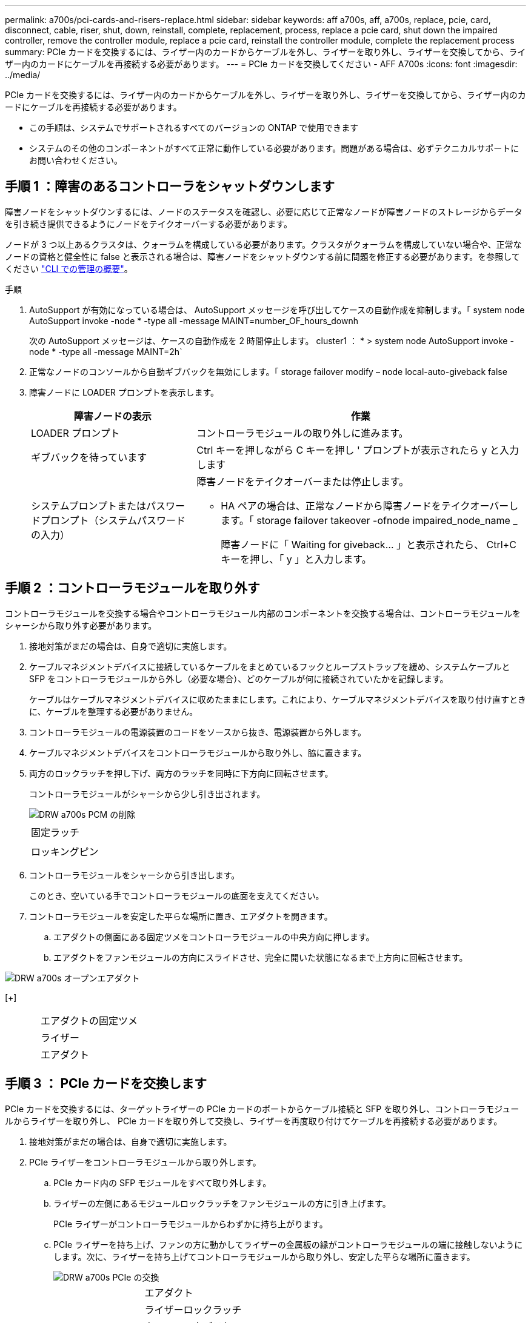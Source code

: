 ---
permalink: a700s/pci-cards-and-risers-replace.html 
sidebar: sidebar 
keywords: aff a700s, aff, a700s, replace, pcie, card, disconnect, cable, riser, shut, down, reinstall, complete, replacement, process, replace a pcie card, shut down the impaired controller, remove the controller module, replace a pcie card, reinstall the controller module, complete the replacement process 
summary: PCIe カードを交換するには、ライザー内のカードからケーブルを外し、ライザーを取り外し、ライザーを交換してから、ライザー内のカードにケーブルを再接続する必要があります。 
---
= PCIe カードを交換してください - AFF A700s
:icons: font
:imagesdir: ../media/


[role="lead"]
PCIe カードを交換するには、ライザー内のカードからケーブルを外し、ライザーを取り外し、ライザーを交換してから、ライザー内のカードにケーブルを再接続する必要があります。

* この手順は、システムでサポートされるすべてのバージョンの ONTAP で使用できます
* システムのその他のコンポーネントがすべて正常に動作している必要があります。問題がある場合は、必ずテクニカルサポートにお問い合わせください。




== 手順 1 ：障害のあるコントローラをシャットダウンします

[role="lead"]
障害ノードをシャットダウンするには、ノードのステータスを確認し、必要に応じて正常なノードが障害ノードのストレージからデータを引き続き提供できるようにノードをテイクオーバーする必要があります。

ノードが 3 つ以上あるクラスタは、クォーラムを構成している必要があります。クラスタがクォーラムを構成していない場合や、正常なノードの資格と健全性に false と表示される場合は、障害ノードをシャットダウンする前に問題を修正する必要があります。を参照してください link:https://docs.netapp.com/us-en/ontap/system-admin/index.html["CLI での管理の概要"^]。

.手順
. AutoSupport が有効になっている場合は、 AutoSupport メッセージを呼び出してケースの自動作成を抑制します。「 system node AutoSupport invoke -node * -type all -message MAINT=number_OF_hours_downh
+
次の AutoSupport メッセージは、ケースの自動作成を 2 時間停止します。 cluster1 ： * > system node AutoSupport invoke -node * -type all -message MAINT=2h`

. 正常なノードのコンソールから自動ギブバックを無効にします。「 storage failover modify – node local-auto-giveback false
. 障害ノードに LOADER プロンプトを表示します。
+
[cols="1,2"]
|===
| 障害ノードの表示 | 作業 


 a| 
LOADER プロンプト
 a| 
コントローラモジュールの取り外しに進みます。



 a| 
ギブバックを待っています
 a| 
Ctrl キーを押しながら C キーを押し ' プロンプトが表示されたら y と入力します



 a| 
システムプロンプトまたはパスワードプロンプト（システムパスワードの入力）
 a| 
障害ノードをテイクオーバーまたは停止します。

** HA ペアの場合は、正常なノードから障害ノードをテイクオーバーします。「 storage failover takeover -ofnode impaired_node_name _
+
障害ノードに「 Waiting for giveback... 」と表示されたら、 Ctrl+C キーを押し、「 y 」と入力します。



|===




== 手順 2 ：コントローラモジュールを取り外す

[role="lead"]
コントローラモジュールを交換する場合やコントローラモジュール内部のコンポーネントを交換する場合は、コントローラモジュールをシャーシから取り外す必要があります。

. 接地対策がまだの場合は、自身で適切に実施します。
. ケーブルマネジメントデバイスに接続しているケーブルをまとめているフックとループストラップを緩め、システムケーブルと SFP をコントローラモジュールから外し（必要な場合）、どのケーブルが何に接続されていたかを記録します。
+
ケーブルはケーブルマネジメントデバイスに収めたままにします。これにより、ケーブルマネジメントデバイスを取り付け直すときに、ケーブルを整理する必要がありません。

. コントローラモジュールの電源装置のコードをソースから抜き、電源装置から外します。
. ケーブルマネジメントデバイスをコントローラモジュールから取り外し、脇に置きます。
. 両方のロックラッチを押し下げ、両方のラッチを同時に下方向に回転させます。
+
コントローラモジュールがシャーシから少し引き出されます。

+
image::../media/drw_a700s_pcm_remove.png[DRW a700s PCM の削除]

+
|===


 a| 
image:../media/legend_icon_01.png[""]
 a| 
固定ラッチ



 a| 
image:../media/legend_icon_02.png[""]
 a| 
ロッキングピン

|===
. コントローラモジュールをシャーシから引き出します。
+
このとき、空いている手でコントローラモジュールの底面を支えてください。

. コントローラモジュールを安定した平らな場所に置き、エアダクトを開きます。
+
.. エアダクトの側面にある固定ツメをコントローラモジュールの中央方向に押します。
.. エアダクトをファンモジュールの方向にスライドさせ、完全に開いた状態になるまで上方向に回転させます。




image::../media/drw_a700s_open_air_duct.png[DRW a700s オープンエアダクト]

[+]

[cols="1,3"]
|===


 a| 
image:../media/legend_icon_01.png[""]
 a| 
エアダクトの固定ツメ



 a| 
image:../media/legend_icon_02.png[""]
 a| 
ライザー



 a| 
image:../media/legend_icon_03.png[""]
 a| 
エアダクト

|===


== 手順 3 ： PCIe カードを交換します

[role="lead"]
PCIe カードを交換するには、ターゲットライザーの PCIe カードのポートからケーブル接続と SFP を取り外し、コントローラモジュールからライザーを取り外し、 PCIe カードを取り外して交換し、ライザーを再度取り付けてケーブルを再接続する必要があります。

. 接地対策がまだの場合は、自身で適切に実施します。
. PCIe ライザーをコントローラモジュールから取り外します。
+
.. PCIe カード内の SFP モジュールをすべて取り外します。
.. ライザーの左側にあるモジュールロックラッチをファンモジュールの方に引き上げます。
+
PCIe ライザーがコントローラモジュールからわずかに持ち上がります。

.. PCIe ライザーを持ち上げ、ファンの方に動かしてライザーの金属板の縁がコントローラモジュールの端に接触しないようにします。次に、ライザーを持ち上げてコントローラモジュールから取り外し、安定した平らな場所に置きます。
+
image::../media/drw_a700s_pcie_replace.png[DRW a700s PCIe の交換]

+
[cols="1,3"]
|===


 a| 
image:../media/legend_icon_01.png[""]
 a| 
エアダクト



 a| 
image:../media/legend_icon_02.png[""]
 a| 
ライザーロックラッチ



 a| 
image:../media/legend_icon_03.png[""]
 a| 
カードロックブラケット



 a| 
image:../media/legend_icon_04.png[""]
 a| 
ライザー 2 （中央のライザー）とライザースロット 2 と 3 にある PCI カード

|===


. PCIe カードをライザーから取り外します。
+
.. ライザーを回して、 PCIe カードを取り出せるようにします。
.. PCIe ライザーの側面にあるロックブラケットを押し、開いた位置まで回転させます。
.. PCIe カードをライザーから取り外します。


. PCIe カードを PCIe ライザーの同じスロットに取り付けます。
+
.. ライザーのカードガイドとライザー内のカードソケットにカードを合わせ、ライザー内のソケットに垂直に挿入します。
+

NOTE: カードが正しい向きでライザーソケットに完全に装着されたことを確認します。

.. ロックラッチを、カチッと音がしてロックされるまで動かします。


. コントローラモジュールにライザーを取り付けます。
+
.. ライザーの縁をコントローラモジュールの金属板の下側に合わせます。
.. コントローラモジュールのピンにライザーを合わせ、コントローラモジュールに差し込みます。
.. ロックラッチを下に動かして、ロックされるまでクリックします。
+
ロックされたロックラッチはライザー上部と水平になり、ライザーがコントローラモジュールに垂直に装着されます。

.. PCIe カードから取り外したすべての SFP モジュールを再度取り付けます。






== 手順 4 ：コントローラモジュールを再度取り付けます

[role="lead"]
コントローラモジュール内のコンポーネントを交換したら、コントローラモジュールをシステムシャーシに再度取り付けてブートする必要があります。

. 接地対策がまだの場合は、自身で適切に実施します。
. まだ行っていない場合は、エアダクトを閉じます。
+
.. エアダクトをコントローラモジュールまで下げます。
.. カチッという音がして固定ツメが所定の位置に収まるまで、エアダクトをライザーの方向にスライドさせます。
.. エアダクトが正しく取り付けられ、所定の位置に固定されていることを確認します。
+
image::../media/drw_a700s_close_air_duct.png[DRW a700s 閉エアダクト]

+
[cols="1,3"]
|===


 a| 
image:../media/legend_icon_01.png[""]
 a| 
固定ツメ



 a| 
image:../media/legend_icon_02.png[""]
 a| 
スライドプランジャ

|===


. コントローラモジュールの端をシャーシの開口部に合わせ、コントローラモジュールをシステムに半分までそっと押し込みます。
+

NOTE: 指示があるまでコントローラモジュールをシャーシに完全に挿入しないでください。

. 必要に応じてシステムにケーブルを再接続します。
+
光ファイバケーブルを使用する場合は、メディアコンバータ（ QSFP または SFP ）を取り付け直してください（取り外した場合）。

. 電源装置に電源コードを接続し、電源ケーブルロックカラーを再度取り付けてから、電源装置を電源に接続します。
. コントローラモジュールの再取り付けを完了します。
+
.. ケーブルマネジメントデバイスをまだ取り付けていない場合は、取り付け直します。
.. コントローラモジュールをシャーシに挿入し、ミッドプレーンまでしっかりと押し込んで完全に装着します。
+
コントローラモジュールが完全に装着されると、ロックラッチが上がります。

+

NOTE: コネクタの破損を防ぐため、コントローラモジュールをスライドしてシャーシに挿入する際に力を入れすぎないでください。

+
コントローラモジュールは、シャーシに完全に装着されるとすぐにブートを開始します。

.. ロックラッチを上に回転させてロックピンが外れるように傾け、ロックされるまで下げます。


. システムが 40GbE NIC またはオンボードポートで 10GbE のクラスタインターコネクトとデータ接続をサポートするように設定されている場合は、保守モードで nicadmin convert コマンドを使用して、これらのポートを 10GbE 接続に変換します。
+

NOTE: 変換が完了したら必ずメンテナンスモードを終了してください。

. ストレージをギブバックしてノードを通常動作に戻します。「 storage failover giveback -ofnode impaired_node_name _
. 自動ギブバックを無効にした場合は、再度有効にします。「 storage failover modify -node local-auto-giveback true 」




== 手順 5 ：障害が発生したパーツをネットアップに返却する

[role="lead"]
部品を交換したあと、障害のある部品をネットアップに返却することができます。詳細については、キットに付属する RMA 指示書を参照してください。テクニカルサポートにお問い合わせください https://mysupport.netapp.com/site/global/dashboard["ネットアップサポート"]RMA 番号を確認する場合や、交換用手順にサポートが必要な場合は、日本国内サポート用電話番号：国内フリーダイヤル 0066-33-123-265 または 0066-33-821-274 （国際フリーフォン 800-800-80-800 も使用可能）までご連絡ください。
